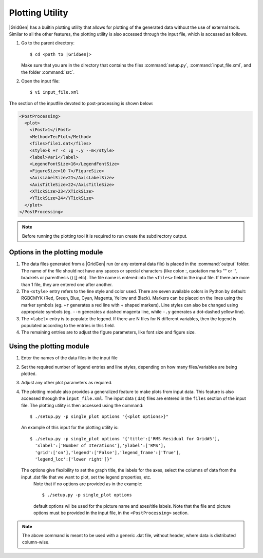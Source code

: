 .. _plot:

Plotting Utility
================

|GridGen| has a builtin plotting utility that allows for plotting of the generated data without the use of external tools. Similar to all the other features, the plotting utility is also accessed through the input file, which is accessed as follows.

#. Go to the parent directory::

     $ cd <path to |GridGen|>
    
   Make sure that you are in the directory that contains the files :command:`setup.py`, :command:`input_file.xml`, and the folder :command:`src`.

#. Open the input file::

     $ vi input_file.xml  
     
The section of the inputfile devoted to post-processing is shown below:

.. code-block:: xml

   <PostProcessing>
     <plot>
       <iPost>1</iPost>
       <Method>TecPlot</Method>
       <files>file1.dat</files>
       <style>k +r -c :g -.y --m</style>
       <label>Var1</label>
       <LegendFontSize>16</LegendFontSize>
       <FigureSize>10 7</FigureSize>
       <AxisLabelSize>21</AxisLabelSize>
       <AxisTitleSize>22</AxisTitleSize>
       <XTickSize>23</XTickSize>
       <YTickSize>24</YTickSize>
     </plot>
   </PostProcessing>    
   
.. note::

  Before running the plotting tool it is required to run create the subdirectory output.
   
Options in the plotting module
++++++++++++++++++++++++++++++
   
#.  The data files generated from a |GridGen| run (or any external data file) is placed in the :command:`output` folder. The name of the file should not have any spaces or special characters (like colon :, quotation marks "" or '', brackets or parenthesis () [] etc). The file name is entered into the ``<files>`` field in the input file. If there are more than 1 file, they are entered one after another. 

#.  The ``<style>`` entry refers to the line style and color used. There are seven available colors in Python by default: RGBCMYK (Red, Green, Blue, Cyan, Magenta, Yellow and Black). Markers can be placed on the lines using the marker symbols (eg. ``+r`` generates a red line with + shaped markers). Line styles can also be changed using appropriate symbols (eg. ``--m`` generates a dashed magenta line, while ``-.y`` generates a dot-dashed yellow line).

#.  The ``<label>`` entry is to populate the legend. If there are N files for N different variables, then the legend is populated according to the entries in this field.

#.  The remaining entries are to adjust the figure parameters, like font size and figure size.

Using the plotting module
+++++++++++++++++++++++++

#.  Enter the names of the data files in the input file

#.  Set the required number of legend entries and line styles, depending on  how many files/variables are being plotted. 

#.  Adjust any other plot parameters as required.

#.  The plotting module also provides a generalized feature to make plots from input data. This feature is also accessed through the ``input_file.xml``. The input data (.dat) files are entered in the ``files`` section of the input file. The plotting utility is then accessed using the command::

     $ ./setup.py -p single_plot options "{<plot options>}"

  An example of this input for the plotting utility is::

     $ ./setup.py -p single_plot options "{'title':['RMS Residual for Grid#5'],
       'xlabel':['Number of Iterations'],'ylabel':['RMS'],
       'grid':['on'],'legend':['False'],'legend_frame':['True'],
       'legend_loc':['lower right']}"
       
  The options give flexibility to set the graph title, the labels for the axes, select the columns of data from the input .dat file that we want to plot, set the legend properties, etc.
    Note that if no options are provided as in the example::

     $ ./setup.py -p single_plot options

    default options wil be used for the picture name and axes/title labels.
    Note that the file and picture options must be provided in the input file, 
    in the ``<PostProcessing>`` section.

.. note::

   The above command is meant to be used with a generic .dat file, without header, where data is distributed column-wise.

.. * :ref:`genindex`
.. * :ref:`modindex`
.. * :ref:`search`
